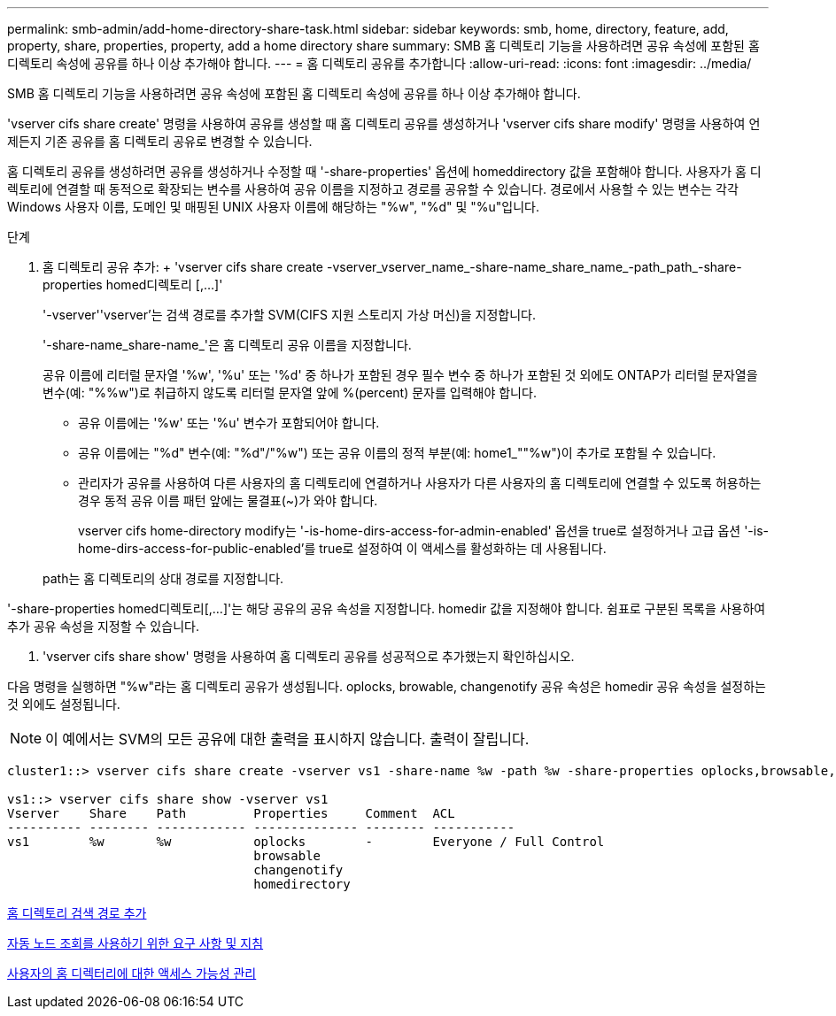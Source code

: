 ---
permalink: smb-admin/add-home-directory-share-task.html 
sidebar: sidebar 
keywords: smb, home, directory, feature, add, property, share, properties, property, add a home directory share 
summary: SMB 홈 디렉토리 기능을 사용하려면 공유 속성에 포함된 홈 디렉토리 속성에 공유를 하나 이상 추가해야 합니다. 
---
= 홈 디렉토리 공유를 추가합니다
:allow-uri-read: 
:icons: font
:imagesdir: ../media/


[role="lead"]
SMB 홈 디렉토리 기능을 사용하려면 공유 속성에 포함된 홈 디렉토리 속성에 공유를 하나 이상 추가해야 합니다.

'vserver cifs share create' 명령을 사용하여 공유를 생성할 때 홈 디렉토리 공유를 생성하거나 'vserver cifs share modify' 명령을 사용하여 언제든지 기존 공유를 홈 디렉토리 공유로 변경할 수 있습니다.

홈 디렉토리 공유를 생성하려면 공유를 생성하거나 수정할 때 '-share-properties' 옵션에 homeddirectory 값을 포함해야 합니다. 사용자가 홈 디렉토리에 연결할 때 동적으로 확장되는 변수를 사용하여 공유 이름을 지정하고 경로를 공유할 수 있습니다. 경로에서 사용할 수 있는 변수는 각각 Windows 사용자 이름, 도메인 및 매핑된 UNIX 사용자 이름에 해당하는 "%w", "%d" 및 "%u"입니다.

.단계
. 홈 디렉토리 공유 추가: + 'vserver cifs share create -vserver_vserver_name_-share-name_share_name_-path_path_-share-properties homed디렉토리 [,...]'
+
'-vserver''vserver'는 검색 경로를 추가할 SVM(CIFS 지원 스토리지 가상 머신)을 지정합니다.

+
'-share-name_share-name_'은 홈 디렉토리 공유 이름을 지정합니다.

+
공유 이름에 리터럴 문자열 '%w', '%u' 또는 '%d' 중 하나가 포함된 경우 필수 변수 중 하나가 포함된 것 외에도 ONTAP가 리터럴 문자열을 변수(예: "%%w")로 취급하지 않도록 리터럴 문자열 앞에 %(percent) 문자를 입력해야 합니다.

+
** 공유 이름에는 '%w' 또는 '%u' 변수가 포함되어야 합니다.
** 공유 이름에는 "%d" 변수(예: "%d"/"%w") 또는 공유 이름의 정적 부분(예: home1_""%w")이 추가로 포함될 수 있습니다.
** 관리자가 공유를 사용하여 다른 사용자의 홈 디렉토리에 연결하거나 사용자가 다른 사용자의 홈 디렉토리에 연결할 수 있도록 허용하는 경우 동적 공유 이름 패턴 앞에는 물결표(~)가 와야 합니다.
+
vserver cifs home-directory modify는 '-is-home-dirs-access-for-admin-enabled' 옵션을 true로 설정하거나 고급 옵션 '-is-home-dirs-access-for-public-enabled'를 true로 설정하여 이 액세스를 활성화하는 데 사용됩니다.



+
path는 홈 디렉토리의 상대 경로를 지정합니다.



'-share-properties homed디렉토리[,...]'는 해당 공유의 공유 속성을 지정합니다. homedir 값을 지정해야 합니다. 쉼표로 구분된 목록을 사용하여 추가 공유 속성을 지정할 수 있습니다.

. 'vserver cifs share show' 명령을 사용하여 홈 디렉토리 공유를 성공적으로 추가했는지 확인하십시오.


다음 명령을 실행하면 "%w"라는 홈 디렉토리 공유가 생성됩니다. oplocks, browable, changenotify 공유 속성은 homedir 공유 속성을 설정하는 것 외에도 설정됩니다.

[NOTE]
====
이 예에서는 SVM의 모든 공유에 대한 출력을 표시하지 않습니다. 출력이 잘립니다.

====
[listing]
----
cluster1::> vserver cifs share create -vserver vs1 -share-name %w -path %w -share-properties oplocks,browsable,changenotify,homedirectory

vs1::> vserver cifs share show -vserver vs1
Vserver    Share    Path         Properties     Comment  ACL
---------- -------- ------------ -------------- -------- -----------
vs1        %w       %w           oplocks        -        Everyone / Full Control
                                 browsable
                                 changenotify
                                 homedirectory
----
xref:add-home-directory-search-path-task.adoc[홈 디렉토리 검색 경로 추가]

xref:requirements-automatic-node-referrals-concept.adoc[자동 노드 조회를 사용하기 위한 요구 사항 및 지침]

xref:manage-accessibility-users-home-directories-task.adoc[사용자의 홈 디렉터리에 대한 액세스 가능성 관리]
